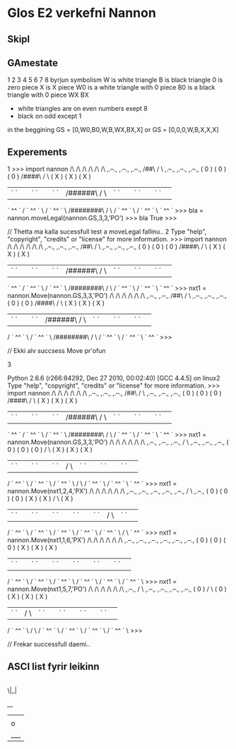 * Glos E2 verkefni Nannon

** Skipl

** GAmestate


1 2 3 4 5 6 7 8
byrjun
symbolism
W is white triangle
B is black triangle
0 is zero piece
X is X piece
W0 is a white triangle with 0 piece
B0 is a black triangle with 0 piece
WX
BX

- white triangles are on even numbers exept 8
- black on odd except 1



in the beggining
GS = [0,W0,B0,W,B,WX,BX,X]
or
GS = [0,0,0,W,B,X,X,X]


** Experements
1
>>> import nannon
               /\         /\         /\         /\         /\         /\                
  ,.--.,     ,.--.,     ,.--.,      /##\       /  \      ,.--.,     ,.--.,     ,.--.,   
 (  0   )   (  0   )   (  0   )    /####\     /    \    (  X   )   (  X   )   (  X   )  
 | `  ` |   | `  ` |   | `  ` |   /######\   /      \   | `  ` |   | `  ` |   | `  ` | 
  ` ^^ `   / ` ^^ ` \ / ` ^^ ` \ /########\ /        \ / ` ^^ ` \ / ` ^^ ` \   ` ^^ `   
>>> bla = nannon.moveLegal(nannon.GS,3,3,'PO')
>>> bla
True
>>> 

// Thetta ma kalla sucessfull test a moveLegal fallinu.. 
2
Type "help", "copyright", "credits" or "license" for more information.
>>> import nannon
               /\         /\         /\         /\         /\         /\                
  ,.--.,     ,.--.,     ,.--.,      /##\       /  \      ,.--.,     ,.--.,     ,.--.,   
 (  0   )   (  0   )   (  0   )    /####\     /    \    (  X   )   (  X   )   (  X   )  
 | `  ` |   | `  ` |   | `  ` |   /######\   /      \   | `  ` |   | `  ` |   | `  ` | 
  ` ^^ `   / ` ^^ ` \ / ` ^^ ` \ /########\ /        \ / ` ^^ ` \ / ` ^^ ` \   ` ^^ `   
>>> nxt1 = nannon.Move(nannon.GS,3,3,'PO')
               /\         /\         /\         /\         /\         /\                
             ,.--.,     ,.--.,      /##\       /  \      ,.--.,     ,.--.,     ,.--.,   
            (  0   )   (  0   )    /####\     /    \    (  X   )   (  X   )   (  X   )  
            | `  ` |   | `  ` |   /######\   /      \   | `  ` |   | `  ` |   | `  ` | 
           / ` ^^ ` \ / ` ^^ ` \ /########\ /        \ / ` ^^ ` \ / ` ^^ ` \   ` ^^ `   
>>> 

// Ekki alv succsess Move pr'ofun

3

Python 2.6.6 (r266:84292, Dec 27 2010, 00:02:40) 
[GCC 4.4.5] on linux2
Type "help", "copyright", "credits" or "license" for more information.
>>> import nannon
               /\         /\         /\         /\         /\         /\                
  ,.--.,     ,.--.,     ,.--.,      /##\       /  \      ,.--.,     ,.--.,     ,.--.,   
 (  0   )   (  0   )   (  0   )    /####\     /    \    (  X   )   (  X   )   (  X   )  
 | `  ` |   | `  ` |   | `  ` |   /######\   /      \   | `  ` |   | `  ` |   | `  ` | 
  ` ^^ `   / ` ^^ ` \ / ` ^^ ` \ /########\ /        \ / ` ^^ ` \ / ` ^^ ` \   ` ^^ `   
>>> nxt1 = nannon.Move(nannon.GS,3,3,'PO')
               /\         /\         /\         /\         /\         /\                
             ,.--.,     ,.--.,     ,.--.,      /  \      ,.--.,     ,.--.,     ,.--.,   
            (  0   )   (  0   )   (  0   )    /    \    (  X   )   (  X   )   (  X   )  
            | `  ` |   | `  ` |   | `  ` |   /      \   | `  ` |   | `  ` |   | `  ` | 
           / ` ^^ ` \ / ` ^^ ` \ / ` ^^ ` \ /        \ / ` ^^ ` \ / ` ^^ ` \   ` ^^ `   
>>> nxt1 = nannon.Move(nxt1,2,4,'PX')
               /\         /\         /\         /\         /\         /\                
             ,.--.,     ,.--.,     ,.--.,     ,.--.,     ,.--.,      /  \      ,.--.,   
            (  0   )   (  0   )   (  0   )   (  X   )   (  X   )    /    \    (  X   )  
            | `  ` |   | `  ` |   | `  ` |   | `  ` |   | `  ` |   /      \   | `  ` | 
           / ` ^^ ` \ / ` ^^ ` \ / ` ^^ ` \ / ` ^^ ` \ / ` ^^ ` \ /        \   ` ^^ `   
>>> nxt1 = nannon.Move(nxt1,1,6,'PX')
               /\         /\         /\         /\         /\         /\                
             ,.--.,     ,.--.,     ,.--.,     ,.--.,     ,.--.,     ,.--.,              
            (  0   )   (  0   )   (  0   )   (  X   )   (  X   )   (  X   )             
            | `  ` |   | `  ` |   | `  ` |   | `  ` |   | `  ` |   | `  ` | 
           / ` ^^ ` \ / ` ^^ ` \ / ` ^^ ` \ / ` ^^ ` \ / ` ^^ ` \ / ` ^^ ` \            
>>> nxt1 = nannon.Move(nxt1,5,7,'PO')
               /\         /\         /\         /\         /\         /\                
             ,.--.,      /  \      ,.--.,     ,.--.,     ,.--.,     ,.--.,              
            (  0   )    /    \    (  0   )   (  X   )   (  X   )   (  X   )             
            | `  ` |   /      \   | `  ` |   | `  ` |   | `  ` |   | `  ` | 
           / ` ^^ ` \ /        \ / ` ^^ ` \ / ` ^^ ` \ / ` ^^ ` \ / ` ^^ ` \            
>>> 
                             

// Frekar successfull daemi.. 


** ASCI list fyrir leikinn

|
 \|_|


  /__/
 |   |
 | o |
 |___|
